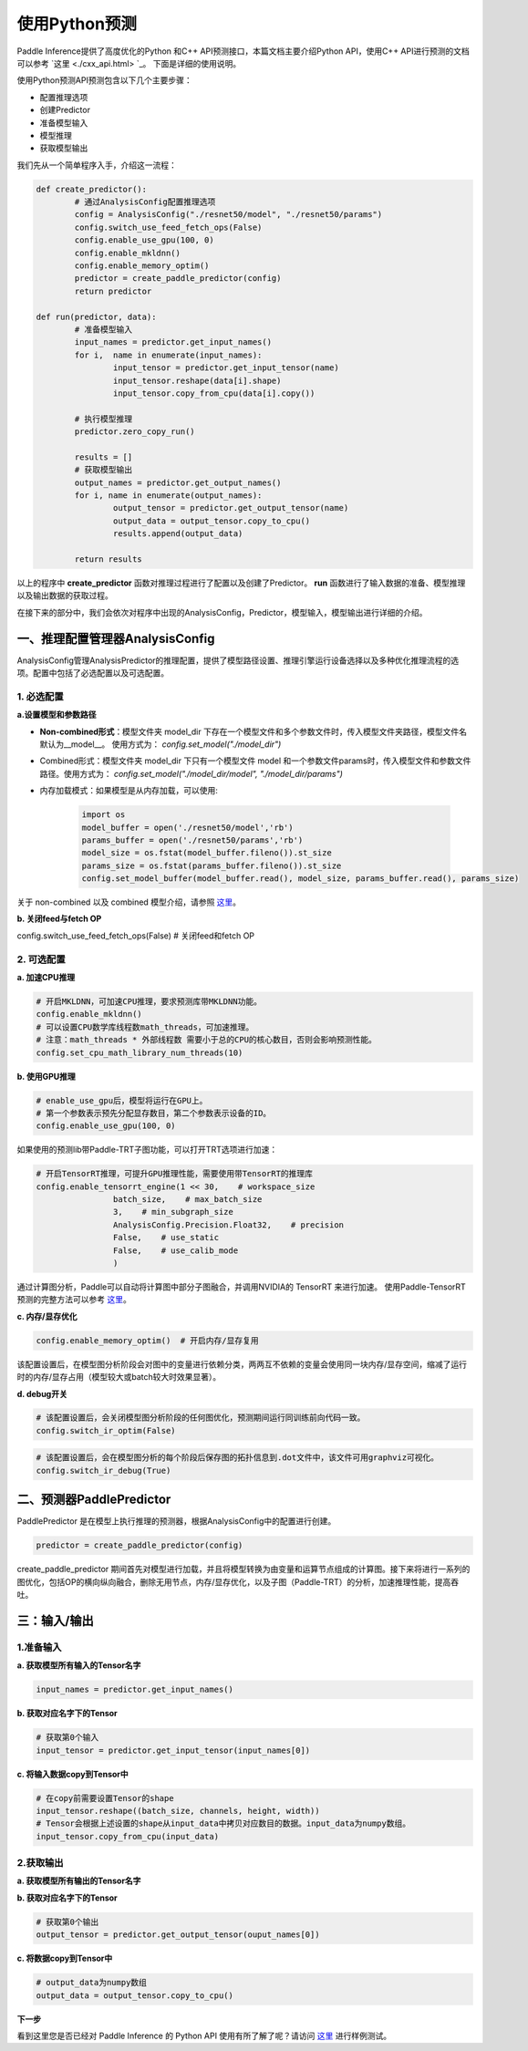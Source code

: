 使用Python预测
===============

Paddle Inference提供了高度优化的Python 和C++ API预测接口，本篇文档主要介绍Python API，使用C++ API进行预测的文档可以参考 `这里 <./cxx_api.html> `_。
下面是详细的使用说明。

使用Python预测API预测包含以下几个主要步骤：

- 配置推理选项
- 创建Predictor
- 准备模型输入
- 模型推理
- 获取模型输出

我们先从一个简单程序入手，介绍这一流程：

.. code:: python

	def create_predictor():
		# 通过AnalysisConfig配置推理选项
		config = AnalysisConfig("./resnet50/model", "./resnet50/params")
		config.switch_use_feed_fetch_ops(False)
		config.enable_use_gpu(100, 0)
		config.enable_mkldnn()
		config.enable_memory_optim()
		predictor = create_paddle_predictor(config)
		return predictor

	def run(predictor, data):
		# 准备模型输入
		input_names = predictor.get_input_names()
		for i,  name in enumerate(input_names):
			input_tensor = predictor.get_input_tensor(name)
			input_tensor.reshape(data[i].shape)
			input_tensor.copy_from_cpu(data[i].copy())

		# 执行模型推理
		predictor.zero_copy_run()

		results = []
		# 获取模型输出
		output_names = predictor.get_output_names()
		for i, name in enumerate(output_names):
			output_tensor = predictor.get_output_tensor(name)
			output_data = output_tensor.copy_to_cpu()
			results.append(output_data)

		return results


以上的程序中 **create_predictor** 函数对推理过程进行了配置以及创建了Predictor。 **run** 函数进行了输入数据的准备、模型推理以及输出数据的获取过程。

在接下来的部分中，我们会依次对程序中出现的AnalysisConfig，Predictor，模型输入，模型输出进行详细的介绍。

一、推理配置管理器AnalysisConfig
----------------------------
AnalysisConfig管理AnalysisPredictor的推理配置，提供了模型路径设置、推理引擎运行设备选择以及多种优化推理流程的选项。配置中包括了必选配置以及可选配置。

1. 必选配置
>>>>>>>>>>>>

**a.设置模型和参数路径**

* **Non-combined形式**：模型文件夹 model_dir 下存在一个模型文件和多个参数文件时，传入模型文件夹路径，模型文件名默认为__model__。 使用方式为： `config.set_model("./model_dir")`

* Combined形式：模型文件夹 model_dir 下只有一个模型文件 model 和一个参数文件params时，传入模型文件和参数文件路径。使用方式为： `config.set_model("./model_dir/model", "./model_dir/params")`

* 内存加载模式：如果模型是从内存加载，可以使用:

	.. code:: python
		
		import os
		model_buffer = open('./resnet50/model','rb')
		params_buffer = open('./resnet50/params','rb')
		model_size = os.fstat(model_buffer.fileno()).st_size
		params_size = os.fstat(params_buffer.fileno()).st_size
		config.set_model_buffer(model_buffer.read(), model_size, params_buffer.read(), params_size)


关于 non-combined 以及 combined 模型介绍，请参照 `这里 <../introduction/quick_start.html>`_。

**b. 关闭feed与fetch OP**

config.switch_use_feed_fetch_ops(False)  # 关闭feed和fetch OP

2. 可选配置
>>>>>>>>>
 
**a. 加速CPU推理**
 
.. code:: python

	# 开启MKLDNN，可加速CPU推理，要求预测库带MKLDNN功能。
	config.enable_mkldnn()	  	  		
	# 可以设置CPU数学库线程数math_threads，可加速推理。
	# 注意：math_threads * 外部线程数 需要小于总的CPU的核心数目，否则会影响预测性能。
	config.set_cpu_math_library_num_threads(10) 


**b. 使用GPU推理**

.. code:: python

	# enable_use_gpu后，模型将运行在GPU上。
	# 第一个参数表示预先分配显存数目，第二个参数表示设备的ID。
	config.enable_use_gpu(100, 0) 

如果使用的预测lib带Paddle-TRT子图功能，可以打开TRT选项进行加速： 

.. code:: python


	# 开启TensorRT推理，可提升GPU推理性能，需要使用带TensorRT的推理库
	config.enable_tensorrt_engine(1 << 30,    # workspace_size
			batch_size,    # max_batch_size
			3,    # min_subgraph_size
			AnalysisConfig.Precision.Float32,    # precision
			False,    # use_static
			False,    # use_calib_mode
			)

通过计算图分析，Paddle可以自动将计算图中部分子图融合，并调用NVIDIA的 TensorRT 来进行加速。
使用Paddle-TensorRT 预测的完整方法可以参考 `这里 <../optimize/paddle_trt.html>`_。


**c. 内存/显存优化**

.. code:: python

	config.enable_memory_optim()  # 开启内存/显存复用

该配置设置后，在模型图分析阶段会对图中的变量进行依赖分类，两两互不依赖的变量会使用同一块内存/显存空间，缩减了运行时的内存/显存占用（模型较大或batch较大时效果显著）。


**d. debug开关**


.. code:: python

	# 该配置设置后，会关闭模型图分析阶段的任何图优化，预测期间运行同训练前向代码一致。
	config.switch_ir_optim(False)


.. code:: python

	# 该配置设置后，会在模型图分析的每个阶段后保存图的拓扑信息到.dot文件中，该文件可用graphviz可视化。
	config.switch_ir_debug(True)

二、预测器PaddlePredictor
----------------------

PaddlePredictor 是在模型上执行推理的预测器，根据AnalysisConfig中的配置进行创建。

.. code:: python
	
	predictor = create_paddle_predictor(config)


create_paddle_predictor 期间首先对模型进行加载，并且将模型转换为由变量和运算节点组成的计算图。接下来将进行一系列的图优化，包括OP的横向纵向融合，删除无用节点，内存/显存优化，以及子图（Paddle-TRT）的分析，加速推理性能，提高吞吐。


三：输入/输出
---------------

1.准备输入
>>>>>>>>>>>>

**a. 获取模型所有输入的Tensor名字**

.. code:: python

	input_names = predictor.get_input_names()

**b. 获取对应名字下的Tensor**

.. code:: python

	# 获取第0个输入
	input_tensor = predictor.get_input_tensor(input_names[0])

**c. 将输入数据copy到Tensor中**

.. code:: python

	# 在copy前需要设置Tensor的shape
	input_tensor.reshape((batch_size, channels, height, width))
	# Tensor会根据上述设置的shape从input_data中拷贝对应数目的数据。input_data为numpy数组。
	input_tensor.copy_from_cpu(input_data)


2.获取输出
>>>>>>>>>

**a. 获取模型所有输出的Tensor名字**

.. code::python

	output_names = predictor.get_output_names()

**b. 获取对应名字下的Tensor**

.. code:: python
	
	# 获取第0个输出
	output_tensor = predictor.get_output_tensor(ouput_names[0])

**c. 将数据copy到Tensor中**

.. code:: python
	
	# output_data为numpy数组
	output_data = output_tensor.copy_to_cpu()


**下一步**

看到这里您是否已经对 Paddle Inference 的 Python API 使用有所了解了呢？请访问 `这里 <https://github.com/PaddlePaddle/Paddle-Inference-Demo/tree/master/python>`_ 进行样例测试。
